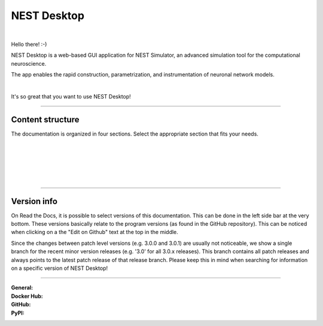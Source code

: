 NEST Desktop
============


.. image:: ./_static/img/logo/nest-desktop-logo.png
   :alt: NEST Desktop
   :align: right

|

Hello there! :-)

NEST Desktop is a web-based GUI application for NEST Simulator,
an advanced simulation tool for the computational neuroscience.

The app enables the rapid construction, parametrization,
and instrumentation of neuronal network models.

|

It's so great that you want to use NEST Desktop!


||||

Content structure
.................

The documentation is organized in four sections.
Select the appropriate section that fits your needs.

.. raw:: html

  <div class="container-fluid">
    <div class="row row-cols-1 row-cols-sm-2 row-cols-md-4" style="height:440px">

      <div class="col">
        <div class="card h-100">
          <img class="mt-3" src="_static/img/icons/user.svg" style="height:80px">
          <div class="card-body">
            <h5 class="card-title">The User</h5>
            <br />
            <p class="card-text">
              ... learns how to build networks, parameterize nodes and links,
              and perform simulations on the graphical interface.
            </p>
          </div>
          <div class="card-footer">
            <a class="btn btn-primary btn-sm stretched-link" href="user/index.html" role="button">
              I am a user
            </a>
          </div>
        </div>
      </div>

      <div class="col">
        <div class="card h-100">
          <img class="mt-3" src="_static/img/icons/user-graduate.svg" style="height:80px">
          <div class="card-body">
            <h5 class="card-title">The Lecturer</h5>
            <p class="card-text">
              ... learns how to teach computational neuroscience using NEST Desktop.
            </p>
          </div>
          <div class="card-footer">
            <a class="btn btn-primary btn-sm stretched-link" href="lecturer/index.html" role="button">
              I am a lecturer.
            </a>
          </div>
        </div>
      </div>

      <div class="col">
        <div class="card h-100">
          <img class="mt-3" src="_static/img/icons/user-gear.svg" style="height:80px">
          <div class="card-body">
            <h5 class="card-title">The Deployer</h5>
            <p class="card-text">
              ... learns how to set up NEST Desktop on a machine via the Python Package,
              Docker or Singularity installation.
            </p>
          </div>
          <div class="card-footer">
            <a class="btn btn-primary btn-sm stretched-link" href="deployer/index.html" role="button">
              I am a deployer.
            </a>
          </div>
        </div>
      </div>

      <div class="col">
        <div class="card h-100">
        <img class="mt-3" src="_static/img/icons/user-pen.svg" style="height:80px">
          <div class="card-body">
            <h5>The Developer</h5>
            <p>
              ... learns the source code architecture of NEST Desktop and
              how to contribute code or enhancements to the project.
            </p>
          </div>
          <div class="card-footer">
            <a class="btn btn-primary btn-sm stretched-link" href="developer/index.html" role="button">
              I am a developer.
            </a>
          </div>
        </div>
      </div>

    </div>
  </div>

|
|
|
|
|

||||

Version info
............

On Read the Docs, it is possible to select versions of this documentation.
This can be done in the left side bar at the very bottom.
These versions basically relate to the program versions (as found in the GitHub repository).
This can be noticed when clicking on a the "Edit on Github" text at the top in the middle.

Since the changes between patch level versions (e.g. 3.0.0 and 3.0.1) are usually not noticeable, we show a single branch for the recent minor version releases (e.g. '3.0' for all 3.0.x releases).
This branch contains all patch releases and always points to the latest patch release of that release branch.
Please keep this in mind when searching for information on a specific version of NEST Desktop!

||||

:General: |docs| |license| |doi|
:Docker Hub: |dockerhub-version| |dockerhub-image-size| |dockerhub-pulls|
:GitHub: |github-commit-activitiy| |github-stars| |github-forks|
:PyPI: |pypi-version| |pypi-dm|

.. |docs| image:: https://img.shields.io/readthedocs/nest-desktop
  :target: https://nest-desktop.readthedocs.io
  :alt: Documentation Status

.. |license| image:: https://img.shields.io/github/license/nest-desktop/nest-desktop
  :target: https://github.com/nest-desktop/nest-desktop/blob/main/LICENSE
  :alt: License

.. |doi| image:: https://img.shields.io/badge/DOI-10.1523%2Feneuro.0274--21.2021-blue
  :target: https://doi.org/10.1523/eneuro.0274-21.2021
  :alt: DOI

.. |dockerhub-version| image:: https://img.shields.io/docker/v/nestsim/nest-desktop/latest
  :target: https://hub.docker.com/r/nestsim/nest-desktop
  :alt: Latest version

.. |dockerhub-image-size| image:: https://img.shields.io/docker/image-size/nestsim/nest-desktop/latest
  :target: https://hub.docker.com/r/nestsim/nest-desktop
  :alt: Image size

.. |dockerhub-pulls| image:: https://img.shields.io/docker/pulls/nestsim/nest-desktop
  :target: https://hub.docker.com/r/nestsim/nest-desktop
  :alt: Docker pulls

.. |github-commit-activitiy| image:: https://img.shields.io/github/commit-activity/m/nest-desktop/nest-desktop
  :target: https://github.com/nest-desktop/nest-desktop/commits/main
  :alt: GitHub repository commit activity

.. |github-stars| image:: https://img.shields.io/github/stars/nest-desktop/nest-desktop?style=social
  :target: https://github.com/nest-desktop/nest-desktop/stargazers
  :alt: GitHub repository stars

.. |github-forks| image:: https://img.shields.io/github/forks/nest-desktop/nest-desktop?style=social
  :target: https://github.com/nest-desktop/nest-desktop/network/members
  :alt: GitHub repository forks

.. |pypi-version| image:: https://img.shields.io/pypi/v/nest-desktop.svg?label=version
  :target: https://pypi.org/project/nest-desktop/
  :alt: Latest PyPI version

.. |pypi-dm| image:: https://img.shields.io/pypi/dm/nest-desktop.svg
  :target: https://pypi.org/project/nest-desktop/
  :alt: Number of PyPI downloads
